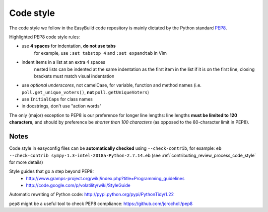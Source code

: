 
.. _code_style:

Code style
==========

The code style we follow in the EasyBuild code repository is mainly dictated by the Python standard `PEP8`_.

Highlighted PEP8 code style rules:

* use **4 spaces** for indentation, **do not use tabs**
    for example, use ``:set tabstop 4`` and ``:set expandtab`` in Vim
* indent items in a list at an extra 4 spaces
    nested lists can be indented at the same indentation as the first item in the list if it is on the first line, closing brackets must match visual indentation
* use `optional underscores`, not camelCase, for variable, function and method names (i.e. ``poll.get_unique_voters()``,
  **not** ``poll.getUniqueVoters``)
* use ``InitialCaps`` for class names
* in docstrings, don't use "action words"

The only (major) exception to PEP8 is our preference for longer line lengths: line lengths **must be limited to 120 characters**, and should by preference be `shorter than 100 characters` (as opposed to the 80-character limit in PEP8).

.. _PEP8: http://www.python.org/dev/peps/pep-0008


Notes
~~~~~

Code style in easyconfig files can be **automatically checked** using ``--check-contrib``, for example: ``eb --check-contrib sympy-1.3-intel-2018a-Python-2.7.14.eb`` (see :ref:`contributing_review_process_code_style` for more details)

Style guides that go a step beyond PEP8:
 * http://www.gramps-project.org/wiki/index.php?title=Programming_guidelines
 * http://code.google.com/p/volatility/wiki/StyleGuide

Automatic rewriting of Python code: http://pypi.python.org/pypi/PythonTidy/1.22

``pep8`` might be a useful tool to check PEP8 compliance: https://github.com/jcrocholl/pep8
